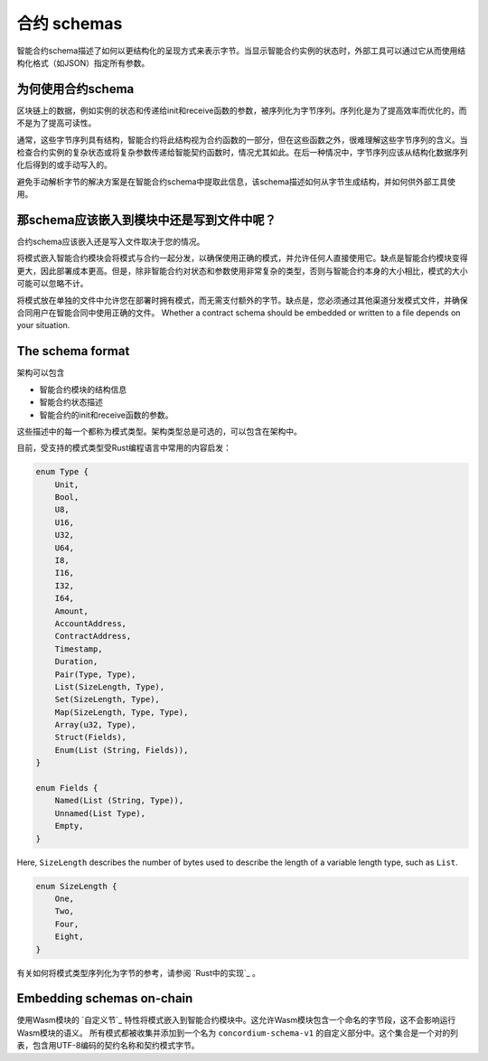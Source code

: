 .. Should answer:
..
.. - Why should I use a schema?
.. - What is a schema?
.. - Where to use a schema?
.. - How is a schema embedded?
.. - Should I embed or write to file?
..

.. _`custom section`: https://webassembly.github.io/spec/core/appendix/custom.html
.. _`implementation in Rust`: https://github.com/Concordium/concordium-contracts-common/blob/main/src/schema.rs

.. _contract-schema:

======================
合约 schemas
======================

智能合约schema描述了如何以更结构化的呈现方式来表示字节。当显示智能合约实例的状态时，外部工具可以通过它从而使用结构化格式（如JSON）指定所有参数。

.. seealso::
   有关如何为中的智能合约模块构建架构的说明，请参阅：ref:`buildschema`。

为何使用合约schema
=========================

区块链上的数据，例如实例的状态和传递给init和receive函数的参数，被序列化为字节序列。序列化是为了提高效率而优化的，而不是为了提高可读性。

.. todo::

   区块链上的数据，例如实例的状态和传递给init和receive函数的参数，被序列化为字节序列。序列化是为了提高效率而优化的，而不是为了提高可读性。

通常，这些字节序列具有结构，智能合约将此结构视为合约函数的一部分，但在这些函数之外，很难理解这些字节序列的含义。当检查合约实例的复杂状态或将复杂参数传递给智能契约函数时，情况尤其如此。在后一种情况中，字节序列应该从结构化数据序列化后得到的或手动写入的。

避免手动解析字节的解决方案是在智能合约schema中提取此信息，该schema描述如何从字节生成结构，并如何供外部工具使用。

.. 注意::

  ``concordium client`` 工具可以使用模式：ref:`serializejson parameters<init passing parameter JSON>` 并将契约实例的状态反序列化为JSON。

   然后，该schema要么嵌入到部署到链的智能合约模块中，要么写入到文件并在链外传递。

那schema应该嵌入到模块中还是写到文件中呢？
====================================

合约schema应该嵌入还是写入文件取决于您的情况。

将模式嵌入智能合约模块会将模式与合约一起分发，以确保使用正确的模式，并允许任何人直接使用它。缺点是智能合约模块变得更大，因此部署成本更高。但是，除非智能合约对状态和参数使用非常复杂的类型，否则与智能合约本身的大小相比，模式的大小可能可以忽略不计。

将模式放在单独的文件中允许您在部署时拥有模式，而无需支付额外的字节。缺点是，您必须通过其他渠道分发模式文件，并确保合同用户在智能合同中使用正确的文件。
Whether a contract schema should be embedded or written to a file depends on
your situation.

The schema format
=================

.. todo::

   澄清我们是否谈论用户可以实现的任何抽象模式，或由康考迪姆提供的特定模式。然后只谈其中一个，或者至少清楚地分开讨论这些。

架构可以包含

- 智能合约模块的结构信息
- 智能合约状态描述
- 智能合约的init和receive函数的参数。

这些描述中的每一个都称为模式类型。架构类型总是可选的，可以包含在架构中。

目前，受支持的模式类型受Rust编程语言中常用的内容启发：

.. code-block:: rust

   enum Type {
       Unit,
       Bool,
       U8,
       U16,
       U32,
       U64,
       I8,
       I16,
       I32,
       I64,
       Amount,
       AccountAddress,
       ContractAddress,
       Timestamp,
       Duration,
       Pair(Type, Type),
       List(SizeLength, Type),
       Set(SizeLength, Type),
       Map(SizeLength, Type, Type),
       Array(u32, Type),
       Struct(Fields),
       Enum(List (String, Fields)),
   }

   enum Fields {
       Named(List (String, Type)),
       Unnamed(List Type),
       Empty,
   }


Here, ``SizeLength`` describes the number of bytes used to describe the length
of a variable length type, such as ``List``.

.. code-block:: rust

   enum SizeLength {
       One,
       Two,
       Four,
       Eight,
   }

有关如何将模式类型序列化为字节的参考，请参阅 `Rust中的实现`_ 。

.. _contract-schema-which-to-choose:

Embedding schemas on-chain
==========================

使用Wasm模块的 `自定义节`_ 特性将模式嵌入到智能合约模块中。这允许Wasm模块包含一个命名的字节段，这不会影响运行Wasm模块的语义。
所有模式都被收集并添加到一个名为 ``concordium-schema-v1`` 的自定义部分中。这个集合是一个对的列表，包含用UTF-8编码的契约名称和契约模式字节。
